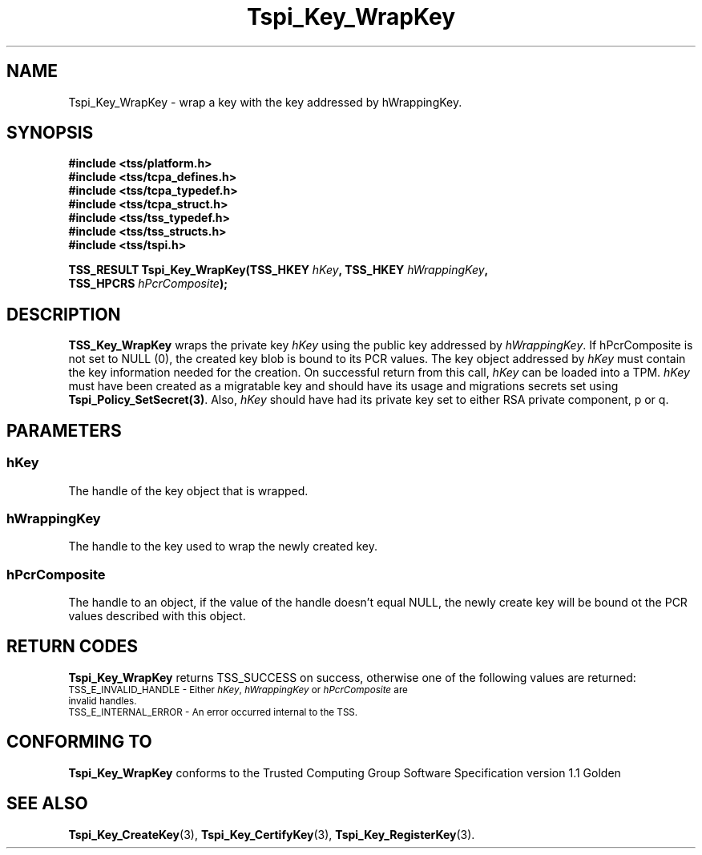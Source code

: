 .\" Copyright (C) 2006 International Business Machines Corporation
.\" Written by Kent Yoder based on the Trusted Computing Group Software Stack Specification Version 1.1 Golden
.\"
.de Sh \" Subsection
.br
.if t .Sp
.ne 5
.PP
\fB\\$1\fR
.PP
..
.de Sp \" Vertical space (when we can't use .PP)
.if t .sp .5v
.if n .sp
..
.de Ip \" List item
.br
.ie \\n(.$>=3 .ne \\$3
.el .ne 3
.IP "\\$1" \\$2
..
.TH "Tspi_Key_WrapKey" 3 "2004-05-26" "TSS 1.1" "TCG Software Stack Developer's Reference"
.SH NAME
Tspi_Key_WrapKey \- wrap a key with the key addressed by hWrappingKey.
.SH "SYNOPSIS"
.ad l
.hy 0
.nf
.B #include <tss/platform.h>
.B #include <tss/tcpa_defines.h>
.B #include <tss/tcpa_typedef.h>
.B #include <tss/tcpa_struct.h>
.B #include <tss/tss_typedef.h>
.B #include <tss/tss_structs.h>
.B #include <tss/tspi.h>
.sp
.BI "TSS_RESULT Tspi_Key_WrapKey(TSS_HKEY  " hKey ", TSS_HKEY " hWrappingKey ","
.BI "                            TSS_HPCRS " hPcrComposite ");"
.fi
.sp
.ad
.hy
.SH "DESCRIPTION"
.PP
\fBTSS_Key_WrapKey\fR  
wraps the private key \fIhKey\fR using the public key addressed by \fIhWrappingKey\fR. If hPcrComposite is not set to NULL (0), the created key blob is bound to its PCR values. The key object addressed by \fIhKey\fR must contain the key information needed for the creation. On successful return from this call, \fIhKey\fR can be loaded into a TPM. \fIhKey\fR must have been created as a migratable key and should have its usage and migrations secrets set using \fBTspi_Policy_SetSecret(3)\fR.  Also, \fIhKey\fR should have had its private key set to either RSA private component, p or q.
.SH "PARAMETERS"
.PP
.SS hKey
The handle of the key object that is wrapped.
.PP
.SS hWrappingKey
The handle to the key used to wrap the newly created key.
.PP
.SS hPcrComposite
The handle to an object, if the value of the handle doesn't equal NULL, the newly create key will be bound ot the PCR values described with this object.

.SH "RETURN CODES"
.PP
\fBTspi_Key_WrapKey\fR returns TSS_SUCCESS on success, otherwise one of the following values are returned:
.TP
.SM TSS_E_INVALID_HANDLE - Either \fIhKey\fR, \fIhWrappingKey\fR or \fIhPcrComposite\fR are invalid handles.
.TP
.SM TSS_E_INTERNAL_ERROR - An error occurred internal to the TSS.
.SH "CONFORMING TO"

.PP
\fBTspi_Key_WrapKey\fR conforms to the Trusted Computing Group Software Specification version 1.1 Golden
.SH "SEE ALSO"

.PP
\fBTspi_Key_CreateKey\fR(3), \fBTspi_Key_CertifyKey\fR(3), \fBTspi_Key_RegisterKey\fR(3).
